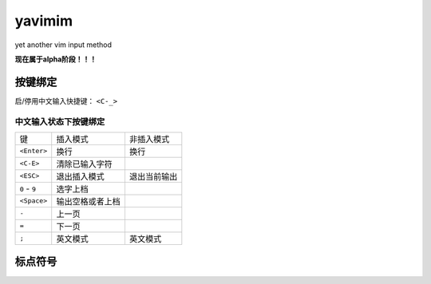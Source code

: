yavimim
=======

.. image:: https://github.com/grassofhust/grassofhust.github.com/raw/master/assets/yavimim.png

yet another vim input method

**现在属于alpha阶段！！！**

按键绑定
--------

启/停用中文输入快捷键： ``<C-_>``

中文输入状态下按键绑定
^^^^^^^^^^^^^^^^^^^^^^^

+---------------+------------------+--------------+
| 键            | 插入模式         | 非插入模式   |
+---------------+------------------+--------------+
| ``<Enter>``   | 换行             | 换行         |
+---------------+------------------+--------------+
| ``<C-E>``     | 清除已输入字符   |              |
+---------------+------------------+--------------+
| ``<ESC>``     | 退出插入模式     | 退出当前输出 |
+---------------+------------------+--------------+
| ``0`` - ``9`` | 选字上档         |              |
+---------------+------------------+--------------+
| ``<Space>``   | 输出空格或者上档 |              |
+---------------+------------------+--------------+
| ``-``         | 上一页           |              |
+---------------+------------------+--------------+
| ``=``         | 下一页           |              |
+---------------+------------------+--------------+
| ``;``         | 英文模式         | 英文模式     |
+---------------+------------------+--------------+

标点符号
--------

